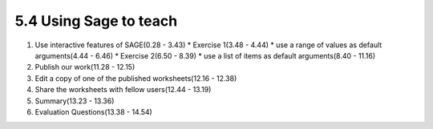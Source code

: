
5.4 Using Sage to teach
=======================

1. Use interactive features of SAGE(0.28 - 3.43)
   * Exercise 1(3.48 - 4.44)
   * use a range of values as default arguments(4.44 - 6.46)
   * Exercise 2(6.50 - 8.39)
   * use a list of items as default arguments(8.40 - 11.16)

#. Publish our work(11.28 - 12.15)

#. Edit a copy of one of the published worksheets(12.16 - 12.38)

#. Share the worksheets with fellow users(12.44 - 13.19)

#. Summary(13.23 - 13.36)

#. Evaluation Questions(13.38 - 14.54)

